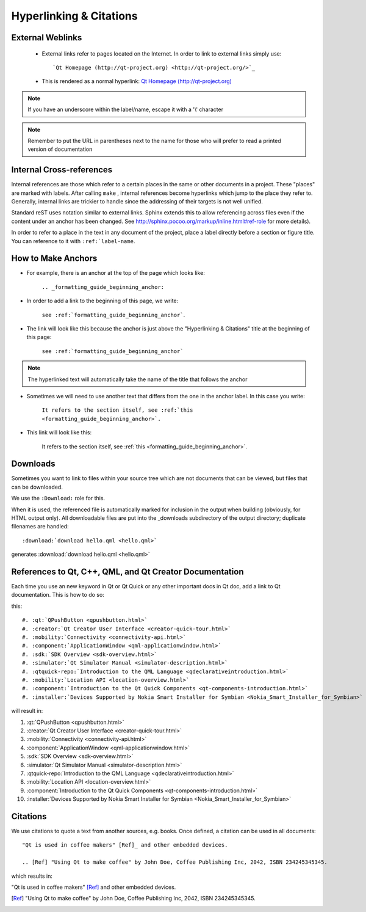 ..
    ---------------------------------------------------------------------------
    Copyright (C) 2012 Digia Plc and/or its subsidiary(-ies).
    All rights reserved.
    This work, unless otherwise expressly stated, is licensed under a
    Creative Commons Attribution-ShareAlike 2.5.
    The full license document is available from
    http://creativecommons.org/licenses/by-sa/2.5/legalcode .
    ---------------------------------------------------------------------------


.. _formatting_guide_beginning_anchor:
.. _hyperlinking_and_citations:

Hyperlinking & Citations
========================


External Weblinks
-----------------

 * External links refer to pages located on the Internet. In order to link to external links simply use::

        `Qt Homepage (http://qt-project.org) <http://qt-project.org/>`_

 * This is rendered as a normal hyperlink: `Qt Homepage (http://qt-project.org) <http://qt-project.org/>`_

.. Note:: If you have an underscore within the label/name, escape it with a '\\' character

.. Note:: Remember to put the URL in parentheses next to the name for those who will prefer to read a printed version of documentation


Internal Cross-references
-------------------------

Internal references are those which refer to a certain places in the same or other documents in a project. These "places" are marked with labels. After calling ``make`` , internal references become hyperlinks which jump to the place they refer to. Generally, internal links are trickier to handle since the addressing of their targets is not well unified.

Standard reST uses notation similar to external links. Sphinx extends this to allow referencing across files even if the content under an anchor has been changed. See `http://sphinx.pocoo.org/markup/inline.html#ref-role <http://sphinx.pocoo.org/markup/inline.html#ref-role>`_ for more details).

In order to refer to a place in the text in any document of the project, place a label directly before a section or figure title. You can reference to it with ``:ref:`label-name``.


How to Make Anchors
-------------------

* For example, there is an anchor at the top of the page which looks like:

    ``.. _formatting_guide_beginning_anchor:``

* In order to add a link to the beginning of this page, we write:

    ``see :ref:`formatting_guide_beginning_anchor```.

* The link will look like this because the anchor is just above the "Hyperlinking & Citations" title at the beginning of this page:

    ``see :ref:`formatting_guide_beginning_anchor```

.. note:: The hyperlinked text will automatically take the name of the title that follows the anchor

* Sometimes we will need to use another text that differs from the one in the anchor label. In this case you write:

    ``It refers to the section itself, see :ref:`this <formatting_guide_beginning_anchor>`.``

* This link will look like this:

    It refers to the section itself, see :ref:`this <formatting_guide_beginning_anchor>`.


Downloads
---------

Sometimes you want to link to files within your source tree which are not documents that can be viewed, but files that can be downloaded.

We use the ``:Download:`` role for this.

When it is used, the referenced file is automatically marked for inclusion in the output when building (obviously, for HTML output only). All downloadable files are put into the _downloads subdirectory of the output directory; duplicate filenames are handled::

        :download:`download hello.qml <hello.qml>`

generates :download:`download hello.qml <hello.qml>`


References to Qt, C++, QML, and Qt Creator Documentation
--------------------------------------------------------

Each time you use an new keyword in Qt or Qt Quick or any other important docs in Qt doc, add a link to Qt documentation. This is how to do so:


this::

#. :qt:`QPushButton <qpushbutton.html>`
#. :creator:`Qt Creator User Interface <creator-quick-tour.html>`
#. :mobility:`Connectivity <connectivity-api.html>`
#. :component:`ApplicationWindow <qml-applicationwindow.html>`
#. :sdk:`SDK Overview <sdk-overview.html>`
#. :simulator:`Qt Simulator Manual <simulator-description.html>`
#. :qtquick-repo:`Introduction to the QML Language <qdeclarativeintroduction.html>`
#. :mobility:`Location API <location-overview.html>`
#. :component:`Introduction to the Qt Quick Components <qt-components-introduction.html>`
#. :installer:`Devices Supported by Nokia Smart Installer for Symbian <Nokia_Smart_Installer_for_Symbian>`



will result in:

#. :qt:`QPushButton <qpushbutton.html>`

#. :creator:`Qt Creator User Interface <creator-quick-tour.html>`

#. :mobility:`Connectivity <connectivity-api.html>`

#. :component:`ApplicationWindow <qml-applicationwindow.html>`

#. :sdk:`SDK Overview <sdk-overview.html>`

#. :simulator:`Qt Simulator Manual <simulator-description.html>`

#. :qtquick-repo:`Introduction to the QML Language <qdeclarativeintroduction.html>`

#. :mobility:`Location API <location-overview.html>`

#. :component:`Introduction to the Qt Quick Components <qt-components-introduction.html>`

#. :installer:`Devices Supported by Nokia Smart Installer for Symbian <Nokia_Smart_Installer_for_Symbian>`

Citations
---------

We use citations to quote a text from another sources, e.g. books. Once defined, a citation can be used in all documents::

  "Qt is used in coffee makers" [Ref]_ and other embedded devices.

  .. [Ref] "Using Qt to make coffee" by John Doe, Coffee Publishing Inc, 2042, ISBN 234245345345.

which results in:

"Qt is used in coffee makers" [Ref]_ and other embedded devices.

.. [Ref] "Using Qt to make coffee" by John Doe, Coffee Publishing Inc, 2042, ISBN 234245345345.
